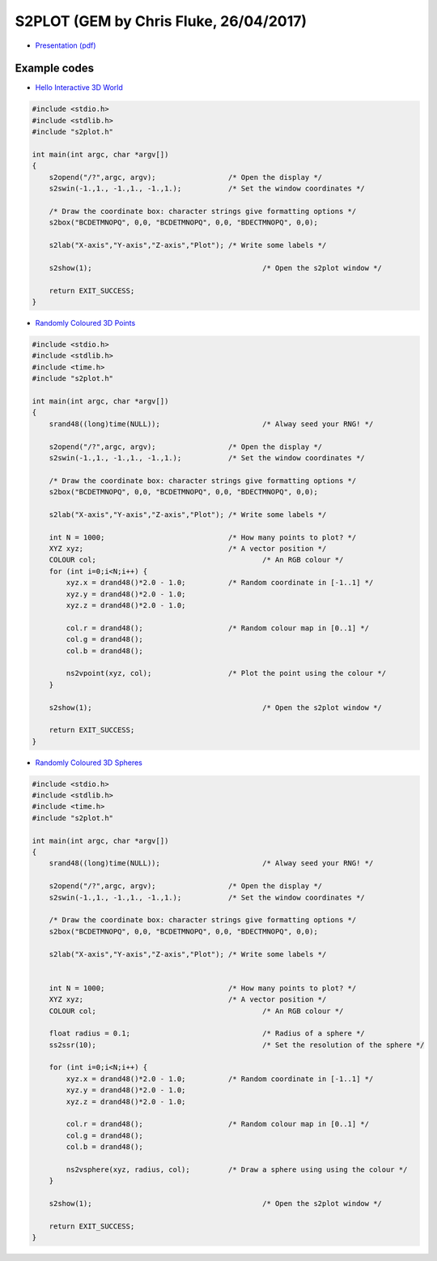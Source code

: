 *****************************************
S2PLOT (GEM by Chris Fluke, 26/04/2017)
*****************************************

- `Presentation (pdf) <s2plot2017.pdf>`_

---------------  
Example codes
---------------

- `Hello Interactive 3D World <example1.c>`_

.. code:: c

          #include <stdio.h>
          #include <stdlib.h>
          #include "s2plot.h"
          
          int main(int argc, char *argv[])
          {
              s2opend("/?",argc, argv);			/* Open the display */
              s2swin(-1.,1., -1.,1., -1.,1.);		/* Set the window coordinates */
              
              /* Draw the coordinate box: character strings give formatting options */
              s2box("BCDETMNOPQ", 0,0, "BCDETMNOPQ", 0,0, "BDECTMNOPQ", 0,0);	
              
              s2lab("X-axis","Y-axis","Z-axis","Plot");	/* Write some labels */

              s2show(1);					/* Open the s2plot window */

              return EXIT_SUCCESS;
          }

   
- `Randomly Coloured 3D Points <example2.c>`_

.. code:: c

          #include <stdio.h>
          #include <stdlib.h>
          #include <time.h>
          #include "s2plot.h"
          
          int main(int argc, char *argv[])
          {
              srand48((long)time(NULL));			/* Alway seed your RNG! */

              s2opend("/?",argc, argv);			/* Open the display */
              s2swin(-1.,1., -1.,1., -1.,1.);		/* Set the window coordinates */

              /* Draw the coordinate box: character strings give formatting options */
              s2box("BCDETMNOPQ", 0,0, "BCDETMNOPQ", 0,0, "BDECTMNOPQ", 0,0);	

              s2lab("X-axis","Y-axis","Z-axis","Plot");	/* Write some labels */

              int N = 1000;				/* How many points to plot? */
              XYZ xyz;					/* A vector position */
              COLOUR col;					/* An RGB colour */
              for (int i=0;i<N;i++) {				
                  xyz.x = drand48()*2.0 - 1.0;		/* Random coordinate in [-1..1] */
                  xyz.y = drand48()*2.0 - 1.0;		   
                  xyz.z = drand48()*2.0 - 1.0;

                  col.r = drand48();			/* Random colour map in [0..1] */
                  col.g = drand48();
                  col.b = drand48();
                  
                  ns2vpoint(xyz, col);			/* Plot the point using the colour */
              }

              s2show(1);					/* Open the s2plot window */

              return EXIT_SUCCESS;
          }

   
- `Randomly Coloured 3D Spheres <example3.c>`_

.. code:: c
          
          #include <stdio.h>
          #include <stdlib.h>
          #include <time.h>
          #include "s2plot.h"
          
          int main(int argc, char *argv[])
          {
              srand48((long)time(NULL));			/* Alway seed your RNG! */
              
              s2opend("/?",argc, argv);			/* Open the display */
              s2swin(-1.,1., -1.,1., -1.,1.);		/* Set the window coordinates */
              
              /* Draw the coordinate box: character strings give formatting options */
              s2box("BCDETMNOPQ", 0,0, "BCDETMNOPQ", 0,0, "BDECTMNOPQ", 0,0);	
          
              s2lab("X-axis","Y-axis","Z-axis","Plot");	/* Write some labels */
              

              int N = 1000;				/* How many points to plot? */
              XYZ xyz;					/* A vector position */
              COLOUR col;					/* An RGB colour */

              float radius = 0.1;				/* Radius of a sphere */
              ss2ssr(10);					/* Set the resolution of the sphere */

              for (int i=0;i<N;i++) {				
                  xyz.x = drand48()*2.0 - 1.0;		/* Random coordinate in [-1..1] */
                  xyz.y = drand48()*2.0 - 1.0;		   
                  xyz.z = drand48()*2.0 - 1.0;

                  col.r = drand48();			/* Random colour map in [0..1] */
                  col.g = drand48();
                  col.b = drand48();

                  ns2vsphere(xyz, radius, col);		/* Draw a sphere using using the colour */
              }

              s2show(1);					/* Open the s2plot window */
   
              return EXIT_SUCCESS;
          }

          

